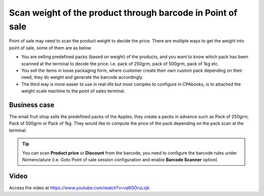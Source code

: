 
.. index::
   single: Scan product weight through barcode

===========================================================
Scan weight of the product through barcode in Point of sale
===========================================================
Point of sale may need to scan the product weight to decide the price. There
are multiple ways to get the weight into point of sale, some of them are as below

- You are selling predefined packs (based on weight) of the products, and you
  want to know which pack has been scanned at the terminal to decide the price.
  i.e. pack of 250grm, pack of 500grm, pack of 1kg etc.

- You sell the items in loose packaging form, where customer create their own
  custom pack depending on their need, they do weight and generate the barcode
  accordingly.

- The third way is more easier to use in real-life but most complex to
  configure in CPAbooks, is to attached the weight scale machine to the point of
  sales terminal.

Business case
-------------
The small fruit shop sells the predefined packs of the Apples, they
create a packs in advance such as Pack of 250grm, Pack of 500grm or Pack of
1kg. They would like to compute the price of the pack depending on the pack
scan at the terminal.

.. tip:: You can scan **Product price** or **Discount** from the barcode,
  you need to configure the barcode rules under Nomenclature (i.e. Goto
  Point of sale session configuration and enable **Barcode Scanner** option)

Video
-----
Access the video at https://www.youtube.com/watch?v=vq60OruLojk

.. raw:: html

    <div style="position: relative; padding-bottom: 56.25%; height: 0; overflow: hidden; max-width: 100%; height: auto;">
        <iframe src="https://www.youtube.com/embed/vq60OruLojk" frameborder="0" allowfullscreen style="position: absolute; top: 0; left: 0; width: 700px; height: 385px;"></iframe>
    </div>
